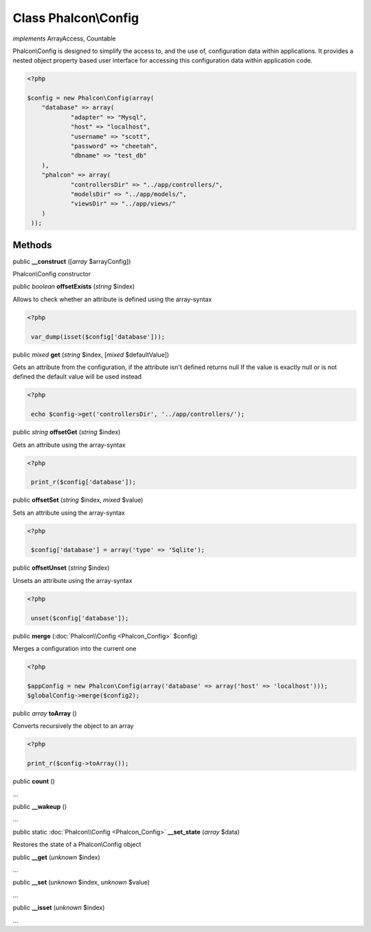 Class **Phalcon\\Config**
=========================

*implements* ArrayAccess, Countable

Phalcon\\Config is designed to simplify the access to, and the use of, configuration data within applications. It provides a nested object property based user interface for accessing this configuration data within application code.  

.. code-block:: php

    <?php

    $config = new Phalcon\Config(array(
    	"database" => array(
    		"adapter" => "Mysql",
    		"host" => "localhost",
    		"username" => "scott",
    		"password" => "cheetah",
    		"dbname" => "test_db"
    	),
    	"phalcon" => array(
    		"controllersDir" => "../app/controllers/",
    		"modelsDir" => "../app/models/",
    		"viewsDir" => "../app/views/"
    	)
     ));



Methods
-------

public  **__construct** ([*array* $arrayConfig])

Phalcon\\Config constructor



public *boolean*  **offsetExists** (*string* $index)

Allows to check whether an attribute is defined using the array-syntax 

.. code-block:: php

    <?php

     var_dump(isset($config['database']));




public *mixed*  **get** (*string* $index, [*mixed* $defaultValue])

Gets an attribute from the configuration, if the attribute isn't defined returns null If the value is exactly null or is not defined the default value will be used instead 

.. code-block:: php

    <?php

     echo $config->get('controllersDir', '../app/controllers/');




public *string*  **offsetGet** (*string* $index)

Gets an attribute using the array-syntax 

.. code-block:: php

    <?php

     print_r($config['database']);




public  **offsetSet** (*string* $index, *mixed* $value)

Sets an attribute using the array-syntax 

.. code-block:: php

    <?php

     $config['database'] = array('type' => 'Sqlite');




public  **offsetUnset** (*string* $index)

Unsets an attribute using the array-syntax 

.. code-block:: php

    <?php

     unset($config['database']);




public  **merge** (:doc:`Phalcon\\Config <Phalcon_Config>` $config)

Merges a configuration into the current one 

.. code-block:: php

    <?php

    $appConfig = new Phalcon\Config(array('database' => array('host' => 'localhost')));
    $globalConfig->merge($config2);




public *array*  **toArray** ()

Converts recursively the object to an array 

.. code-block:: php

    <?php

    print_r($config->toArray());




public  **count** ()

...


public  **__wakeup** ()

...


public static :doc:`Phalcon\\Config <Phalcon_Config>`  **__set_state** (*array* $data)

Restores the state of a Phalcon\\Config object



public  **__get** (*unknown* $index)

...


public  **__set** (*unknown* $index, *unknown* $value)

...


public  **__isset** (*unknown* $index)

...


